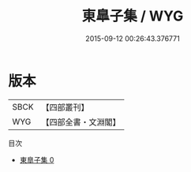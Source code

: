 #+TITLE: 東臯子集 / WYG

#+DATE: 2015-09-12 00:26:43.376771
* 版本
 |      SBCK|【四部叢刊】  |
 |       WYG|【四部全書・文淵閣】|
目次
 - [[file:KR4c0001_000.txt][東臯子集 0]]
